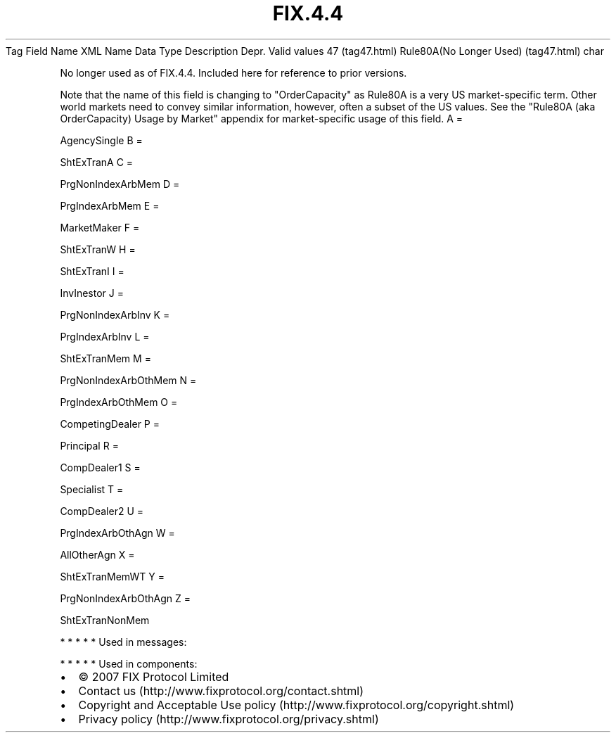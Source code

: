 .TH FIX.4.4 "" "" "Tag #47"
Tag
Field Name
XML Name
Data Type
Description
Depr.
Valid values
47 (tag47.html)
Rule80A(No Longer Used) (tag47.html)
char
.PP
No longer used as of FIX.4.4. Included here for reference to prior
versions.
.PP
Note that the name of this field is changing to "OrderCapacity" as
Rule80A is a very US market-specific term. Other world markets need
to convey similar information, however, often a subset of the US
values. See the "Rule80A (aka OrderCapacity) Usage by Market"
appendix for market-specific usage of this field.
A
=
.PP
AgencySingle
B
=
.PP
ShtExTranA
C
=
.PP
PrgNonIndexArbMem
D
=
.PP
PrgIndexArbMem
E
=
.PP
MarketMaker
F
=
.PP
ShtExTranW
H
=
.PP
ShtExTranI
I
=
.PP
InvInestor
J
=
.PP
PrgNonIndexArbInv
K
=
.PP
PrgIndexArbInv
L
=
.PP
ShtExTranMem
M
=
.PP
PrgNonIndexArbOthMem
N
=
.PP
PrgIndexArbOthMem
O
=
.PP
CompetingDealer
P
=
.PP
Principal
R
=
.PP
CompDealer1
S
=
.PP
Specialist
T
=
.PP
CompDealer2
U
=
.PP
PrgIndexArbOthAgn
W
=
.PP
AllOtherAgn
X
=
.PP
ShtExTranMemWT
Y
=
.PP
PrgNonIndexArbOthAgn
Z
=
.PP
ShtExTranNonMem
.PP
   *   *   *   *   *
Used in messages:
.PP
   *   *   *   *   *
Used in components:

.PD 0
.P
.PD

.PP
.PP
.IP \[bu] 2
© 2007 FIX Protocol Limited
.IP \[bu] 2
Contact us (http://www.fixprotocol.org/contact.shtml)
.IP \[bu] 2
Copyright and Acceptable Use policy (http://www.fixprotocol.org/copyright.shtml)
.IP \[bu] 2
Privacy policy (http://www.fixprotocol.org/privacy.shtml)
